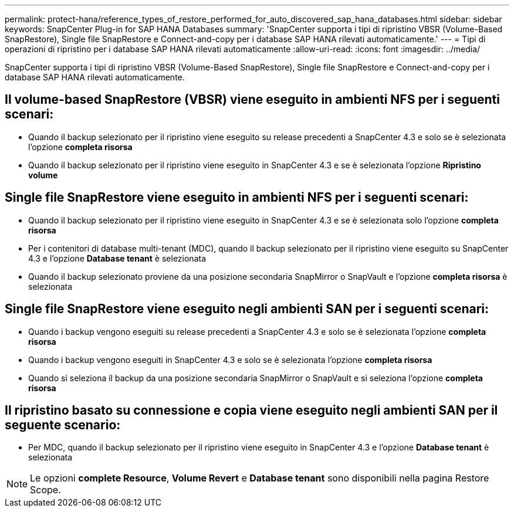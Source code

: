 ---
permalink: protect-hana/reference_types_of_restore_performed_for_auto_discovered_sap_hana_databases.html 
sidebar: sidebar 
keywords: SnapCenter Plug-in for SAP HANA Databases 
summary: 'SnapCenter supporta i tipi di ripristino VBSR (Volume-Based SnapRestore), Single file SnapRestore e Connect-and-copy per i database SAP HANA rilevati automaticamente.' 
---
= Tipi di operazioni di ripristino per i database SAP HANA rilevati automaticamente
:allow-uri-read: 
:icons: font
:imagesdir: ../media/


[role="lead"]
SnapCenter supporta i tipi di ripristino VBSR (Volume-Based SnapRestore), Single file SnapRestore e Connect-and-copy per i database SAP HANA rilevati automaticamente.



== Il volume-based SnapRestore (VBSR) viene eseguito in ambienti NFS per i seguenti scenari:

* Quando il backup selezionato per il ripristino viene eseguito su release precedenti a SnapCenter 4.3 e solo se è selezionata l'opzione **completa risorsa**
* Quando il backup selezionato per il ripristino viene eseguito in SnapCenter 4.3 e se è selezionata l'opzione *Ripristino volume*




== Single file SnapRestore viene eseguito in ambienti NFS per i seguenti scenari:

* Quando il backup selezionato per il ripristino viene eseguito in SnapCenter 4.3 e se è selezionata solo l'opzione *completa risorsa*
* Per i contenitori di database multi-tenant (MDC), quando il backup selezionato per il ripristino viene eseguito su SnapCenter 4.3 e l'opzione *Database tenant* è selezionata
* Quando il backup selezionato proviene da una posizione secondaria SnapMirror o SnapVault e l'opzione *completa risorsa* è selezionata




== Single file SnapRestore viene eseguito negli ambienti SAN per i seguenti scenari:

* Quando i backup vengono eseguiti su release precedenti a SnapCenter 4.3 e solo se è selezionata l'opzione *completa risorsa*
* Quando i backup vengono eseguiti in SnapCenter 4.3 e solo se è selezionata l'opzione *completa risorsa*
* Quando si seleziona il backup da una posizione secondaria SnapMirror o SnapVault e si seleziona l'opzione *completa risorsa*




== Il ripristino basato su connessione e copia viene eseguito negli ambienti SAN per il seguente scenario:

* Per MDC, quando il backup selezionato per il ripristino viene eseguito in SnapCenter 4.3 e l'opzione *Database tenant* è selezionata



NOTE: Le opzioni *complete Resource*, *Volume Revert* e *Database tenant* sono disponibili nella pagina Restore Scope.
